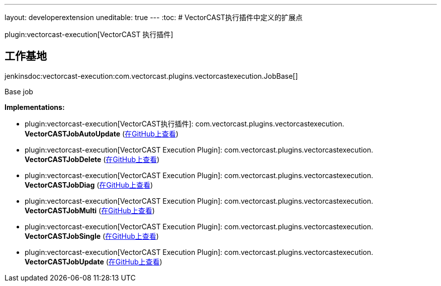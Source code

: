 ---
layout: developerextension
uneditable: true
---
:toc:
# VectorCAST执行插件中定义的扩展点

plugin:vectorcast-execution[VectorCAST 执行插件]

## 工作基地
+jenkinsdoc:vectorcast-execution:com.vectorcast.plugins.vectorcastexecution.JobBase[]+

+++ Base job+++


**Implementations:**

* plugin:vectorcast-execution[VectorCAST执行插件]: com.+++<wbr/>+++vectorcast.+++<wbr/>+++plugins.+++<wbr/>+++vectorcastexecution.+++<wbr/>+++**VectorCASTJobAutoUpdate** (link:https://github.com/jenkinsci/vectorcast-execution-plugin/search?q=VectorCASTJobAutoUpdate&type=Code[在GitHub上查看])
* plugin:vectorcast-execution[VectorCAST Execution Plugin]: com.+++<wbr/>+++vectorcast.+++<wbr/>+++plugins.+++<wbr/>+++vectorcastexecution.+++<wbr/>+++**VectorCASTJobDelete** (link:https://github.com/jenkinsci/vectorcast-execution-plugin/search?q=VectorCASTJobDelete&type=Code[在GitHub上查看])
* plugin:vectorcast-execution[VectorCAST Execution Plugin]: com.+++<wbr/>+++vectorcast.+++<wbr/>+++plugins.+++<wbr/>+++vectorcastexecution.+++<wbr/>+++**VectorCASTJobDiag** (link:https://github.com/jenkinsci/vectorcast-execution-plugin/search?q=VectorCASTJobDiag&type=Code[在GitHub上查看])
* plugin:vectorcast-execution[VectorCAST Execution Plugin]: com.+++<wbr/>+++vectorcast.+++<wbr/>+++plugins.+++<wbr/>+++vectorcastexecution.+++<wbr/>+++**VectorCASTJobMulti** (link:https://github.com/jenkinsci/vectorcast-execution-plugin/search?q=VectorCASTJobMulti&type=Code[在GitHub上查看])
* plugin:vectorcast-execution[VectorCAST Execution Plugin]: com.+++<wbr/>+++vectorcast.+++<wbr/>+++plugins.+++<wbr/>+++vectorcastexecution.+++<wbr/>+++**VectorCASTJobSingle** (link:https://github.com/jenkinsci/vectorcast-execution-plugin/search?q=VectorCASTJobSingle&type=Code[在GitHub上查看])
* plugin:vectorcast-execution[VectorCAST Execution Plugin]: com.+++<wbr/>+++vectorcast.+++<wbr/>+++plugins.+++<wbr/>+++vectorcastexecution.+++<wbr/>+++**VectorCASTJobUpdate** (link:https://github.com/jenkinsci/vectorcast-execution-plugin/search?q=VectorCASTJobUpdate&type=Code[在GitHub上查看])


